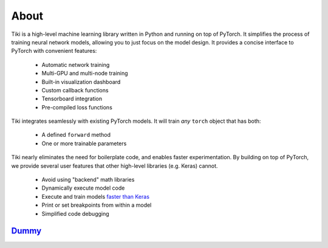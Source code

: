 
About
=====

Tiki is a high-level machine learning library written in Python and running on top of PyTorch.  It simplifies the process of training neural network models, allowing you to just focus on the model design.  It provides a concise interface to PyTorch with convenient features:

    * Automatic network training
    * Multi-GPU and multi-node training
    * Built-in visualization dashboard
    * Custom callback functions
    * Tensorboard integration
    * Pre-compiled loss functions

Tiki integrates seamlessly with existing PyTorch models.  It will train *any* ``torch`` object that has both:

    * A defined ``forward`` method
    * One or more trainable parameters

Tiki nearly eliminates the need for boilerplate code, and enables faster experimentation.  By building on top of PyTorch, we provide several user features that other high-level libraries (e.g. Keras) cannot.

    * Avoid using "backend" math libraries
    * Dynamically execute model code
    * Execute and train models `faster than Keras <https://wrosinski.github.io/deep-learning-frameworks/>`_
    * Print or set breakpoints from within a model
    * Simplified code debugging


Dummy_
---------
